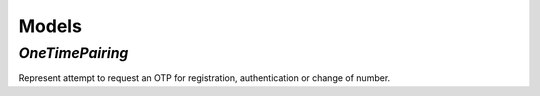 Models
========

`OneTimePairing`
----------------

Represent attempt to request an OTP for registration, authentication or change of number.